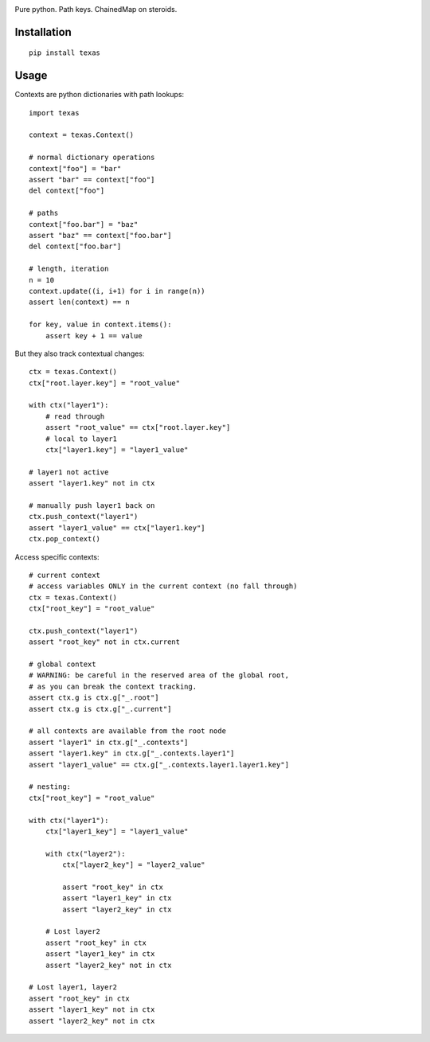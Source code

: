 .. image:: https://img.shields.io/travis/numberoverzero/bottom/master.svg?style=flat-square
    :target: https://travis-ci.org/numberoverzero/bottom
.. image:: https://img.shields.io/coveralls/numberoverzero/bottom/master.svg?style=flat-square
    :target: https://coveralls.io/github/numberoverzero/bottom
.. image:: https://img.shields.io/pypi/v/bottom.svg?style=flat-square
    :target: https://pypi.python.org/pypi/bottom
.. image:: https://img.shields.io/github/issues-raw/numberoverzero/bottom.svg?style=flat-square
    :target: https://github.com/numberoverzero/bottom/issues
.. image:: https://img.shields.io/pypi/l/bottom.svg?style=flat-square
    :target: https://github.com/numberoverzero/bottom/blob/master/LICENSE

Pure python.  Path keys.  ChainedMap on steroids.

Installation
============

::

    pip install texas

Usage
=====

Contexts are python dictionaries with path lookups::

    import texas

    context = texas.Context()

    # normal dictionary operations
    context["foo"] = "bar"
    assert "bar" == context["foo"]
    del context["foo"]

    # paths
    context["foo.bar"] = "baz"
    assert "baz" == context["foo.bar"]
    del context["foo.bar"]

    # length, iteration
    n = 10
    context.update((i, i+1) for i in range(n))
    assert len(context) == n

    for key, value in context.items():
        assert key + 1 == value


But they also track contextual changes::

    ctx = texas.Context()
    ctx["root.layer.key"] = "root_value"

    with ctx("layer1"):
        # read through
        assert "root_value" == ctx["root.layer.key"]
        # local to layer1
        ctx["layer1.key"] = "layer1_value"

    # layer1 not active
    assert "layer1.key" not in ctx

    # manually push layer1 back on
    ctx.push_context("layer1")
    assert "layer1_value" == ctx["layer1.key"]
    ctx.pop_context()

Access specific contexts::

    # current context
    # access variables ONLY in the current context (no fall through)
    ctx = texas.Context()
    ctx["root_key"] = "root_value"

    ctx.push_context("layer1")
    assert "root_key" not in ctx.current

    # global context
    # WARNING: be careful in the reserved area of the global root,
    # as you can break the context tracking.
    assert ctx.g is ctx.g["_.root"]
    assert ctx.g is ctx.g["_.current"]

    # all contexts are available from the root node
    assert "layer1" in ctx.g["_.contexts"]
    assert "layer1.key" in ctx.g["_.contexts.layer1"]
    assert "layer1_value" == ctx.g["_.contexts.layer1.layer1.key"]

    # nesting:
    ctx["root_key"] = "root_value"

    with ctx("layer1"):
        ctx["layer1_key"] = "layer1_value"

        with ctx("layer2"):
            ctx["layer2_key"] = "layer2_value"

            assert "root_key" in ctx
            assert "layer1_key" in ctx
            assert "layer2_key" in ctx

        # Lost layer2
        assert "root_key" in ctx
        assert "layer1_key" in ctx
        assert "layer2_key" not in ctx

    # Lost layer1, layer2
    assert "root_key" in ctx
    assert "layer1_key" not in ctx
    assert "layer2_key" not in ctx

